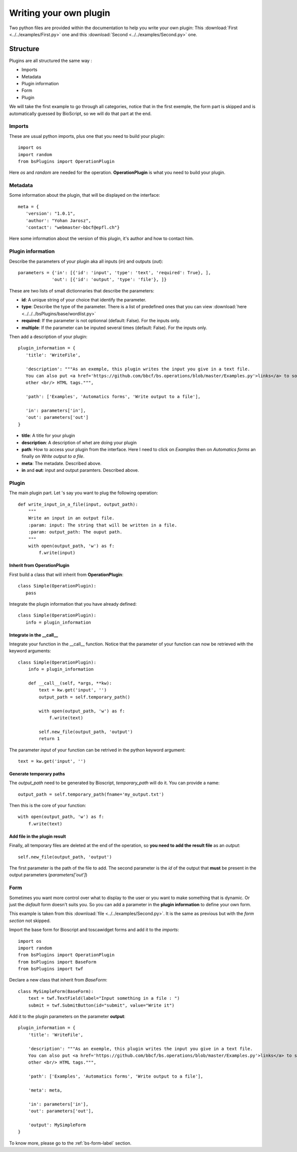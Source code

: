 #######################
Writing your own plugin
#######################

Two python files are provided within the documentation to help you write your own plugin:
This :download:`First <../../examples/First.py>` one and this :download:`Second <../../examples/Second.py>` one.

*********
Structure
*********

Plugins are all structured the same way :

* Imports
* Metadata
* Plugin information
* Form
* Plugin

We will take the first example to go through all categories, notice that
in the first exemple, the form part is skipped and is automatically guessed by BioScript, so we will do that part at the end.


=======
Imports
=======
These are usual python imports, plus one that you need to build your plugin::

 import os
 import random
 from bsPlugins import OperationPlugin

Here *os* and *random* are needed for the operation.
**OperationPlugin** is what you need to build your plugin.

========
Metadata
========
Some information about the plugin, that will be displayed on the interface::

 meta = {
    'version': "1.0.1",
    'author': "Yohan Jarosz",
    'contact': "webmaster-bbcf@epfl.ch"}

Here some information about the version of this plugin, it's author and how to contact him.

==================
Plugin information
==================
Describe the parameters of your plugin aka all inputs (*in*) and outputs (*out*)::

 parameters = {'in': [{'id': 'input', 'type': 'text', 'required': True}, ],
              'out': [{'id': 'output', 'type': 'file'}, ]}

These are two lists of small dictionnaries that describe the parameters:

* **id**: A unique string of your choice that identify the parameter.
* **type**: Describe the type of the parameter. There is a list of predefined ones that you can view :download:`here <../../../bsPlugins/base/wordlist.py>`
* **required**: If the parameter is not optionnal (default: False). For the inputs only.
* **multiple**: If the parameter can be inputed several times (default: False). For the inputs only.

Then add a description of your plugin::
 
 plugin_information = {
    'title': 'WriteFile',

    'description': """As an exemple, this plugin writes the input you give in a text file.
    You can also put <a href='https://github.com/bbcf/bs.operations/blob/master/Examples.py'>links</a> to some documentation or
    other <br/> HTML tags.""",

    'path': ['Examples', 'Automatics forms', 'Write output to a file'],

    'in': parameters['in'],
    'out': parameters['out']
 }

* **title**: A title for your plugin
* **description**: A description of whet are doing your plugin
* **path**: How to access your plugin from the interface. Here I need to click on *Examples* then on *Automatics forms* an finally on *Write output to a file*.
* **meta**: The metadate. Described above.
* **in** and **out**: input and output paramters. Described above.

======
Plugin
======
The main plugin part.
Let 's say you want to plug the following operation::
    
    def write_input_in_a_file(input, output_path):
        """
        Write an input in an output file.
        :param: input: The string that will be written in a file.
        :param: output_path: The ouput path.
        """ 
        with open(output_path, 'w') as f:
            f.write(input)


----------------------------
Inherit from OperationPlugin
----------------------------

First build a class that will inherit from **OperationPlugin**::

 class Simple(OperationPlugin):
    pass

Integrate the plugin information that you have already defined::

 class Simple(OperationPlugin):
    info = plugin_information

-----------------------------
Integrate in the **__call__**
-----------------------------

Integrate your function in the __call__ function. Notice that the parameter of your function can now be retrieved with the keyword arguments:: 

 class Simple(OperationPlugin):
     info = plugin_information

     def __call__(self, *args, **kw):
         text = kw.get('input', '')
         output_path = self.temporary_path()

         with open(output_path, 'w') as f:
             f.write(text)
         
         self.new_file(output_path, 'output')
         return 1

The parameter *input* of your function can be retrived in the python keyword argument::
 
 text = kw.get('input', '')

------------------------
Generate temporary paths
------------------------

The *output_path* need to be generated by Bioscript, *temporary_path* will do it. You can provide a name::
 
 output_path = self.temporary_path(fname='my_output.txt')

Then this is the core of your function::
 
 with open(output_path, 'w') as f:
     f.write(text)

-----------------------------
Add file in the plugin result
-----------------------------

Finally, all temporary files are deleted at the end of the operation, so **you need to add the result file** as an *output*::
  
  self.new_file(output_path, 'output')

The first parameter is the path of the file to add. The second parameter is the *id* of the output that **must** be present in the
output parameters (*parameters['out']*)

 
====
Form
====

Sometimes you want more control over what to display to the user or you want to make something that is dynamic. Or just the *default* form doesn't suits you. So you can add a parameter in the **plugin information** to define your own form.

This example is taken from this :download:`file <../../examples/Second.py>`. It is the same as previous but with the *form section* not skipped.

Import the base form for Bioscript and toscawidget forms and add it to the *imports*::
 
 import os
 import random
 from bsPlugins import OperationPlugin
 from bsPlugins import BaseForm
 from bsPlugins import twf

Declare a new class that inherit from *BaseForm*::

 class MySimpleForm(BaseForm):
     text = twf.TextField(label="Input something in a file : ")
     submit = twf.SubmitButton(id="submit", value="Write it")

Add it to the plugin parameters on the parameter **output**::

 plugin_information = {
     'title': 'WriteFile',
 
     'description': """As an exemple, this plugin writes the input you give in a text file.
     You can also put <a href='https://github.com/bbcf/bs.operations/blob/master/Examples.py'>links</a> to some documentation or
     other <br/> HTML tags.""",
 
     'path': ['Examples', 'Automatics forms', 'Write output to a file'],
 
     'meta': meta,
 
     'in': parameters['in'],
     'out': parameters['out'],
 
     'output': MySimpleForm
 }

To know more, please go to the :ref:`bs-form-label` section.
